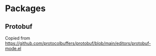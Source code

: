 * Packages

** Protobuf

Copied from https://github.com/protocolbuffers/protobuf/blob/main/editors/protobuf-mode.el
